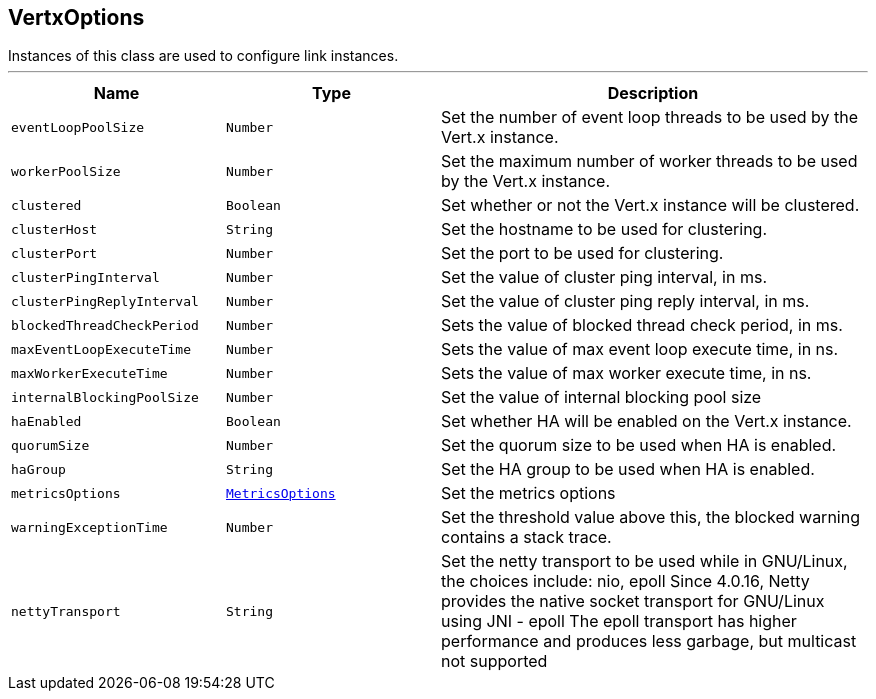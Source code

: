 == VertxOptions

++++
 Instances of this class are used to configure link instances.
++++
'''

[cols=">25%,^25%,50%"]
[frame="topbot"]
|===
^|Name | Type ^| Description

|[[eventLoopPoolSize]]`eventLoopPoolSize`
|`Number`
|+++
Set the number of event loop threads to be used by the Vert.x instance.+++

|[[workerPoolSize]]`workerPoolSize`
|`Number`
|+++
Set the maximum number of worker threads to be used by the Vert.x instance.+++

|[[clustered]]`clustered`
|`Boolean`
|+++
Set whether or not the Vert.x instance will be clustered.+++

|[[clusterHost]]`clusterHost`
|`String`
|+++
Set the hostname to be used for clustering.+++

|[[clusterPort]]`clusterPort`
|`Number`
|+++
Set the port to be used for clustering.+++

|[[clusterPingInterval]]`clusterPingInterval`
|`Number`
|+++
Set the value of cluster ping interval, in ms.+++

|[[clusterPingReplyInterval]]`clusterPingReplyInterval`
|`Number`
|+++
Set the value of cluster ping reply interval, in ms.+++

|[[blockedThreadCheckPeriod]]`blockedThreadCheckPeriod`
|`Number`
|+++
Sets the value of blocked thread check period, in ms.+++

|[[maxEventLoopExecuteTime]]`maxEventLoopExecuteTime`
|`Number`
|+++
Sets the value of max event loop execute time, in ns.+++

|[[maxWorkerExecuteTime]]`maxWorkerExecuteTime`
|`Number`
|+++
Sets the value of max worker execute time, in ns.+++

|[[internalBlockingPoolSize]]`internalBlockingPoolSize`
|`Number`
|+++
Set the value of internal blocking pool size+++

|[[haEnabled]]`haEnabled`
|`Boolean`
|+++
Set whether HA will be enabled on the Vert.x instance.+++

|[[quorumSize]]`quorumSize`
|`Number`
|+++
Set the quorum size to be used when HA is enabled.+++

|[[haGroup]]`haGroup`
|`String`
|+++
Set the HA group to be used when HA is enabled.+++

|[[metricsOptions]]`metricsOptions`
|`link:MetricsOptions.html[MetricsOptions]`
|+++
Set the metrics options+++

|[[warningExceptionTime]]`warningExceptionTime`
|`Number`
|+++
Set the threshold value above this, the blocked warning contains a stack trace.+++

|[[nettyTransport]]`nettyTransport`
|`String`
|+++
Set the netty transport to be used while in GNU/Linux, the choices include: nio, epoll
 Since 4.0.16, Netty provides the native socket transport for GNU/Linux using JNI - epoll
 The epoll transport has higher performance and produces less garbage, but multicast not supported+++
|===

